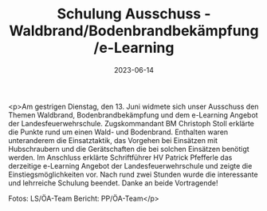 #+TITLE: Schulung Ausschuss - Waldbrand/Bodenbrandbekämpfung/e-Learning
#+DATE: 2023-06-14
#+FACEBOOK_URL: https://facebook.com/ffwenns/posts/625365059625950

<p>Am gestrigen Dienstag, den 13. Juni widmete sich unser Ausschuss den Themen Waldbrand, Bodenbrandbekämpfung und dem e-Learning Angebot der Landesfeuerwehrschule. 
Zugskommandant BM Christoph Stoll erklärte die Punkte rund um einen Wald- und Bodenbrand. Enthalten waren unteranderem die Einsatztaktik, das Vorgehen bei Einsätzen mit Hubschraubern und die Gerätschaften die bei solchen Einsätzen benötigt werden. 
Im Anschluss erklärte Schriftführer HV Patrick Pfefferle das derzeitige e-Learning Angebot der Landesfeuerwehrschule und zeigte die Einstiegsmöglichkeiten vor. 
Nach rund zwei Stunden wurde die interessante und lehrreiche Schulung beendet. 
Danke an beide Vortragende! 



Fotos: LS/ÖA-Team
Bericht: PP/ÖA-Team</p>
